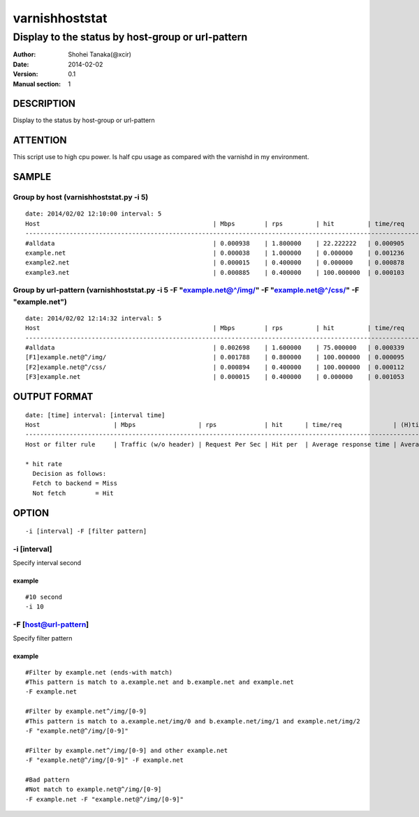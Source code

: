================
varnishhoststat
================


-----------------------------------------------------------
Display to the status by host-group or url-pattern
-----------------------------------------------------------

:Author: Shohei Tanaka(@xcir)
:Date: 2014-02-02
:Version: 0.1
:Manual section: 1

DESCRIPTION
===========
Display to the status by host-group or url-pattern

ATTENTION
===========
This script use to high cpu power.
Is half cpu usage as compared with the varnishd in my environment.


SAMPLE
===========
Group by host (varnishhoststat.py -i 5)
----------------------------------------------------
::

  date: 2014/02/02 12:10:00 interval: 5
  Host                                               | Mbps        | rps         | hit         | time/req    | (H)time/req | (M)time/req | KB/req      | 2xx/s       | 3xx/s       | 4xx/s       | 5xx/s
  --------------------------------------------------------------------------------------------------------------------------------------------------------------------------------------------------------
  #alldata                                           | 0.000938    | 1.800000    | 22.222222   | 0.000905    | 0.000103    | 0.001134    | 0.066732    | 1.400000    | 0.000000    | 0.400000    | 0.000000
  example.net                                        | 0.000038    | 1.000000    | 0.000000    | 0.001236    | 0.000000    | 0.001236    | 0.004883    | 1.000000    | 0.000000    | 0.000000    | 0.000000
  example2.net                                       | 0.000015    | 0.400000    | 0.000000    | 0.000878    | 0.000000    | 0.000878    | 0.004883    | 0.400000    | 0.000000    | 0.000000    | 0.000000
  example3.net                                       | 0.000885    | 0.400000    | 100.000000  | 0.000103    | 0.000103    | 0.000000    | 0.283203    | 0.000000    | 0.000000    | 0.400000    | 0.000000

Group by url-pattern (varnishhoststat.py -i 5 -F "example.net@^/img/" -F "example.net@^/css/" -F "example.net")
--------------------------------------------------------------------------------------------------------------------------
::

  date: 2014/02/02 12:14:32 interval: 5
  Host                                               | Mbps        | rps         | hit         | time/req    | (H)time/req | (M)time/req | KB/req      | 2xx/s       | 3xx/s       | 4xx/s       | 5xx/s
  --------------------------------------------------------------------------------------------------------------------------------------------------------------------------------------------------------
  #alldata                                           | 0.002698    | 1.600000    | 75.000000   | 0.000339    | 0.000101    | 0.001053    | 0.215820    | 0.400000    | 0.000000    | 1.200000    | 0.000000
  [F1]example.net@^/img/                             | 0.001788    | 0.800000    | 100.000000  | 0.000095    | 0.000095    | 0.000000    | 0.286133    | 0.000000    | 0.000000    | 0.800000    | 0.000000
  [F2]example.net@^/css/                             | 0.000894    | 0.400000    | 100.000000  | 0.000112    | 0.000112    | 0.000000    | 0.286133    | 0.000000    | 0.000000    | 0.400000    | 0.000000
  [F3]example.net                                    | 0.000015    | 0.400000    | 0.000000    | 0.001053    | 0.000000    | 0.001053    | 0.004883    | 0.400000    | 0.000000    | 0.000000    | 0.000000

OUTPUT FORMAT
==============
::

  date: [time] interval: [interval time]
  Host                    | Mbps                 | rps             | hit      | time/req              | (H)time/req                             | (M)time/req                            | KB/req                     | 2xx/s                 | 3xx/s                 | 4xx/s                 | 5xx/s
  -------------------------------------------------------------------------------------------------------------------------------------------------------------------------------------------------------------------------------------------------------------------------------------------------------------------
  Host or filter rule     | Traffic (w/o header) | Request Per Sec | Hit per  | Average response time | Average response time by hit request    |  Average response time by miss request | average response body size | HTTP status 2xx rate  | HTTP status 3xx rate  | HTTP status 4xx rate  | HTTP status 5xx rate
  
  * hit rate
    Decision as follows:
    Fetch to backend = Miss
    Not fetch        = Hit

OPTION
===========
::

  -i [interval] -F [filter pattern]
  
-i [interval]
----------------
Specify interval second

example
#########
::

  #10 second
  -i 10

-F [host@url-pattern]
--------------------------------
Specify filter pattern

example
#########
::

  #Filter by example.net (ends-with match)
  #This pattern is match to a.example.net and b.example.net and example.net
  -F example.net
  
  #Filter by example.net^/img/[0-9]
  #This pattern is match to a.example.net/img/0 and b.example.net/img/1 and example.net/img/2
  -F "example.net@^/img/[0-9]"
  
  #Filter by example.net^/img/[0-9] and other example.net
  -F "example.net@^/img/[0-9]" -F example.net
  
  #Bad pattern
  #Not match to example.net@^/img/[0-9]
  -F example.net -F "example.net@^/img/[0-9]" 

